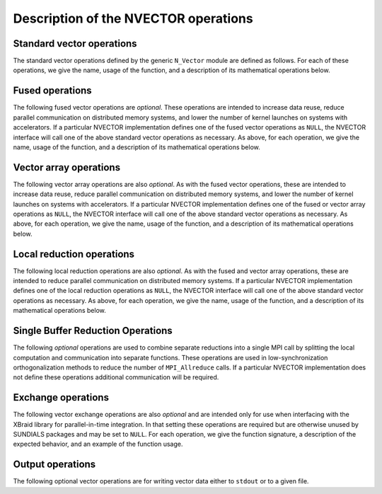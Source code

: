 ..
   Programmer(s): Daniel R. Reynolds @ SMU
   ----------------------------------------------------------------
   SUNDIALS Copyright Start
   Copyright (c) 2002-2024, Lawrence Livermore National Security
   and Southern Methodist University.
   All rights reserved.

   See the top-level LICENSE and NOTICE files for details.

   SPDX-License-Identifier: BSD-3-Clause
   SUNDIALS Copyright End
   ----------------------------------------------------------------

.. _NVectors.Ops:

Description of the NVECTOR operations
=====================================

.. _NVectors.Ops.Standard:

Standard vector operations
--------------------------

The standard vector operations defined by the generic ``N_Vector``
module are defined as follows.  For each of these operations, we give
the name, usage of the function, and a description of its mathematical
operations below.


.. c:function:: N_Vector_ID N_VGetVectorID(N_Vector w)

   Returns the vector type identifier for the vector ``w``.  It is
   used to determine the vector implementation type (e.g. serial,
   parallel, ...) from the abstract ``N_Vector`` interface.  Returned
   values are given in :numref:`NVectors.Description.vectorIDs`.

   Usage:

   .. code-block:: c

      id = N_VGetVectorID(w);


.. c:function:: N_Vector N_VClone(N_Vector w)

   Creates a new ``N_Vector`` of the same type as an existing vector
   *w* and sets the *ops* field.  It does not copy the vector, but
   rather allocates storage for the new vector.

   Usage:

   .. code-block:: c

      v = N_VClone(w);


.. c:function:: N_Vector N_VCloneEmpty(N_Vector w)

   Creates a new ``N_Vector`` of the same type as an existing vector
   *w* and sets the *ops* field.  It does not allocate storage for the
   new vector's data.

   Usage:

   .. code-block:: c

      v = N VCloneEmpty(w);


.. c:function:: void N_VDestroy(N_Vector v)

   Destroys the ``N_Vector`` *v* and frees memory allocated for its
   internal data.

   Usage:

   .. code-block:: c

      N_VDestroy(v);


.. c:function:: void N_VSpace(N_Vector v, sunindextype* lrw, sunindextype* liw)

   Returns storage requirements for the ``N_Vector`` *v*:

   * *lrw* contains the number of ``sunscalartype`` words
   * *liw* contains the number of integer words.

   This function is advisory only, for use in
   determining a user's total space requirements; it could be a dummy
   function in a user-supplied NVECTOR module if that information is
   not of interest.

   Usage:

   .. code-block:: c

      N_VSpace(nvSpec, &lrw, &liw);


.. c:function:: sunscalartype* N_VGetArrayPointer(N_Vector v)

   Returns a pointer to a ``sunscalartype`` array from the ``N_Vector``
   *v*.  Note that this assumes that the internal data in the
   ``N_Vector`` is a contiguous array of ``sunscalartype`` and is
   accessible from the CPU.

   This routine is
   only used in the solver-specific interfaces to the dense and banded
   (serial) linear solvers, and in the interfaces to the banded
   (serial) and band-block-diagonal (parallel) preconditioner modules
   provided with SUNDIALS.

   Usage:

   .. code-block:: c

      vdata = N_VGetArrayPointer(v);


.. c:function:: sunscalartype* N_VGetDeviceArrayPointer(N_Vector v)

   Returns a device pointer to a ``sunscalartype`` array from the ``N_Vector``
   ``v``. Note that this assumes that the internal data in ``N_Vector`` is a
   contiguous array of ``sunscalartype`` and is accessible from the device (e.g.,
   GPU).

   This operation is *optional* except when using the GPU-enabled direct
   linear solvers.

   Usage:

   .. code-block:: c

      vdata = N_VGetArrayPointer(v);


.. c:function:: void N_VSetArrayPointer(sunscalartype* vdata, N_Vector v)

   Replaces the data array pointer in an ``N_Vector`` with a given
   array of ``sunscalartype``.  Note that this assumes that the internal
   data in the ``N_Vector`` is a contiguous array of
   ``sunscalartype``. This routine is only used in the interfaces to the
   dense (serial) linear solver, hence need not exist in a
   user-supplied NVECTOR module.

   Usage:

   .. code-block:: c

      N_VSetArrayPointer(vdata,v);


.. c:function:: SUNComm N_VGetCommunicator(N_Vector v)

   Returns the :c:type:`SUNComm` (which is just an ``MPI_Comm`` when SUNDIALS is built
   with MPI, otherwise it is an ``int``) associated with the vector (if
   applicable).  For MPI-unaware vector implementations, this should return
   ``SUN_COMM_NULL``.

   Usage:

   .. code-block:: c

      MPI_Comm comm = N_VGetCommunicator(v); // Works if MPI is enabled
      int comm = N_VGetCommunicator(v);      // Works if MPI is disabled
      SUNComm comm = N_VGetCommunicator(v);  // Works with or without MPI


.. c:function:: sunindextype N_VGetLength(N_Vector v)

   Returns the global length (number of "active" entries) in the
   NVECTOR *v*.  This value should be cumulative across all processes
   if the vector is used in a parallel environment.  If *v*
   contains additional storage, e.g., for parallel communication, those
   entries should not be included.

   Usage:

   .. code-block:: c

      global_length = N_VGetLength(v);


.. c:function:: sunindextype N_VGetLocalLength(N_Vector v)

   Returns the local length (number of "active" entries) in the
   NVECTOR *v*.  This value should be the length of the array
   returned by :c:func:`N_VGetArrayPointer` or :c:func:`N_VGetDeviceArrayPointer`.

   Usage:

   .. code-block:: c

      local_length = N_VGetLocalLength(v);


.. c:function:: void N_VLinearSum(sunscalartype a, N_Vector x, sunscalartype b, N_Vector y, N_Vector z)

   Performs the operation *z = ax + by*, where *a* and *b* are
   ``sunscalartype`` scalars and *x* and *y* are of type ``N_Vector``:

   .. math::
      z_i = a x_i + b y_i, \quad i=0,\ldots,n-1.

   The output vector *z* can be the same as either of the input vectors (*x* or *y*).


   Usage:

   .. code-block:: c

      N_VLinearSum(a, x, b, y, z);


.. c:function:: void N_VConst(sunscalartype c, N_Vector z)

   Sets all components of the ``N_Vector`` *z* to ``sunscalartype`` *c*:

   .. math::
      z_i = c, \quad i=0,\ldots,n-1.

   Usage:

   .. code-block:: c

      N_VConst(c, z);


.. c:function:: void N_VProd(N_Vector x, N_Vector y, N_Vector z)

   Sets the ``N_Vector`` *z* to be the component-wise product of the
   ``N_Vector`` inputs *x* and *y*:

   .. math::
      z_i = x_i y_i, \quad i=0,\ldots,n-1.

   Usage:

   .. code-block:: c

      N_VProd(x, y, z);


.. c:function:: void N_VDiv(N_Vector x, N_Vector y, N_Vector z)

   Sets the ``N_Vector`` *z* to be the component-wise ratio of the
   ``N_Vector`` inputs *x* and *y*:

   .. math::
      z_i = \frac{x_i}{y_i}, \quad i=0,\ldots,n-1.

   The :math:`y_i` may not be tested for 0 values. It should only be
   called with a *y* that is guaranteed to have all nonzero components.

   Usage:

   .. code-block:: c

      N_VDiv(x, y, z);


.. c:function:: void N_VScale(sunscalartype c, N_Vector x, N_Vector z)

   Scales the ``N_Vector`` *x* by the ``sunscalartype`` scalar *c* and
   returns the result in *z*:

   .. math::
      z_i = c x_i, \quad i=0,\ldots,n-1.

   Usage:

   .. code-block:: c

      N_VScale(c, x, z);


.. c:function:: void N_VAbs(N_Vector x, N_Vector z)

   Sets the components of the ``N_Vector`` *z* to be the absolute
   values of the components of the ``N_Vector`` *x*:

   .. math::
      z_i = |x_i|, \quad i=0,\ldots,n-1.

   Usage:

   .. code-block:: c

      N_VAbs(x, z);


.. c:function:: void N_VInv(N_Vector x, N_Vector z)

   Sets the components of the ``N_Vector`` *z* to be the inverses of
   the components of the ``N_Vector`` *x*:

   .. math::
      z_i = \frac{1}{x_i}, \quad i=0,\ldots,n-1.

   This routine may not check for division by 0.  It should be called
   only with an *x* which is guaranteed to have all nonzero components.

   Usage:

   .. code-block:: c

      N_VInv(x, z);


.. c:function:: void N_VAddConst(N_Vector x, sunscalartype b, N_Vector z)

   Adds the ``sunscalartype`` scalar *b* to all components of *x* and
   returns the result in the ``N_Vector`` *z*:

   .. math::
      z_i = x_i+b, \quad i=0,\ldots,n-1.

   Usage:

   .. code-block:: c

      N_VAddConst(x, b, z);


.. c:function:: sunscalartype N_VDotProd(N_Vector x, N_Vector z)

   Returns the value of the inner-product of the vectors *x* and *y*:

   .. math::
      d = \sum_{i=0}^{n-1} \overline{x}_i y_i.

   where :math:`\overline{x}_i` is the complex conjugate of :math:`x_i`
   when ``sunscalartype`` is complex-valued.

   Usage:

   .. code-block:: c

      d = N_VDotProd(x, y);


.. c:function:: sunrealtype N_VMaxNorm(N_Vector x)

   Returns the value of the :math:`l_{\infty}` norm of the
   ``N_Vector`` *x*:

   .. math::
      m = \max_{0\le i< n} |x_i|.

   Usage:

   .. code-block:: c

      m = N_VMaxNorm(x);


.. c:function:: sunrealtype N_VWrmsNorm(N_Vector x, N_Vector w)

   Returns the weighted root-mean-square norm of the ``N_Vector`` *x*
   with (positive, real-valued) weight vector *w*:

   .. math::
      m = \sqrt{\left( \sum_{i=0}^{n-1} |x_iw_i|^2 \right) / n}

   where :math:`|x_i|` corresponds to the magnitude of the ``sunscalartype``
   number :math:`x_i`.

   Usage:

   .. code-block:: c

      m = N_VWrmsNorm(x, w);


.. c:function:: sunrealtype N_VWrmsNormMask(N_Vector x, N_Vector w, N_Vector id)

   Returns the weighted root mean square norm of the ``N_Vector`` *x*
   with (positive, real-valued) weight vector *w* built using
   only the elements of *x* corresponding to positive elements of the
   ``N_Vector`` *id*:

   .. math::
      m = \sqrt{\left( \sum_{i=0}^{n-1} |x_i w_i H(id_i) |^2 \right) / n},

   where :math:`H(\alpha)=\begin{cases} 1 & \operatorname{real}(\alpha>0\\ 0 & \operatorname{real}(\alpha) \leq 0\end{cases}`.

   Usage:

   .. code-block:: c

      m = N_VWrmsNormMask(x, w, id);

.. c:function:: sunrealtype N_VMin(N_Vector x)

   Returns the smallest element of the ``N_Vector`` *x*:

   .. math::
      m = \min_{0\le i< n} \operatorname{real}(x_i).

   Usage:

   .. code-block:: c

      m = N_VMin(x);

.. c:function:: sunrealtype N_VWL2Norm(N_Vector x, N_Vector w)

   Returns the weighted Euclidean :math:`l_2` norm of the ``N_Vector``
   *x* with (positive, real-valued) weight vector *w*:

   .. math::
      m = \sqrt{\sum_{i=0}^{n-1} |x_i|^2 w_i^2}.

   Usage:

   .. code-block:: c

      m = N_VWL2Norm(x, w);

.. c:function:: sunrealtype N_VL1Norm(N_Vector x)

   Returns the :math:`l_1` norm of the ``N_Vector`` *x*:

   .. math::
      m = \sum_{i=0}^{n-1} |x_i|.

   Usage:

   .. code-block:: c

      m = N_VL1Norm(x);


.. c:function:: void N_VCompare(sunrealtype c, N_Vector x, N_Vector z)

   Compares the components of the ``N_Vector`` *x* to the ``sunrealtype``
   scalar *c* and returns an ``N_Vector`` *z* such that for all
   :math:`0\le i< n`,

   .. math::
      z_i = \begin{cases} 1.0 &\quad\text{if}\; |x_i| \ge c,\\
                          0.0 &\quad\text{otherwise}\end{cases}.

   Usage:

   .. code-block:: c

      N_VCompare(c, x, z);

.. c:function:: sunbooleantype N_VInvTest(N_Vector x, N_Vector z)

   Sets the components of the ``N_Vector`` *z* to be the inverses of
   the components of the ``N_Vector`` *x*, with prior testing for
   zero values:

   .. math::
      z_i = \frac{1}{x_i}, \quad i=0,\ldots,n-1.

   This routine returns a boolean assigned to ``SUNTRUE`` if all
   components of *x* are nonzero (successful inversion) and returns
   ``SUNFALSE`` otherwise.

   Usage:

   .. code-block:: c

      t = N_VInvTest(x, z);

.. c:function:: sunbooleantype N_VConstrMask(N_Vector c, N_Vector x, N_Vector m)

   Performs the following constraint tests based on the values in
   :math:`c_i`:

   .. math::
      \begin{array}{rllll}
      \operatorname{real}(x_i) &>& 0 \;&\text{if}\; &\operatorname{real}(c_i) = 2, \\
      \operatorname{real}(x_i) &\ge& 0 \;&\text{if}\; &\operatorname{real}(c_i) = 1, \\
      \operatorname{real}(x_i) &<& 0 \;&\text{if}\; &\operatorname{real}(c_i) = -2, \\
      \operatorname{real}(x_i) &\le& 0 \;&\text{if}\; &\operatorname{real}(c_i) = -1.
      \end{array}

   There is no constraint on :math:`x_i` if :math:`c_i = 0`. This
   routine returns a boolean assigned to ``SUNFALSE`` if any element
   failed the constraint test and assigned to ``SUNTRUE`` if all
   passed. It also sets a mask vector *m*, with elements equal to 1.0
   where the constraint test failed, and 0.0 where the test
   passed. This routine is used only for constraint checking.

   Usage:

   .. code-block:: c

      t = N_VConstrMask(c, x, m);

.. c:function:: sunrealtype N_VMinQuotient(N_Vector num, N_Vector denom)

   This routine returns the minimum real component of the quotients obtained by
   termwise dividing the elements of *n* by the elements in *d*:

   .. math::
      \min_{0\le i< n} \operatorname{real}\left(\frac{\text{num}_i}{\text{denom}_i}\right).

   A zero element in *denom* will be skipped.  If no such quotients
   are found, then the large value ``SUN_BIG_REAL`` (defined in the header
   file ``sundials_types.h``) is returned.

   Usage:

   .. code-block:: c

      minq = N_VMinQuotient(num, denom);



.. _NVectors.Ops.Fused:

Fused operations
----------------

The following fused vector operations are *optional*. These
operations are intended to increase data reuse, reduce parallel
communication on distributed memory systems, and lower the number of
kernel launches on systems with accelerators. If a particular NVECTOR
implementation defines one of the fused vector operations as
``NULL``, the NVECTOR interface will call one of the above standard
vector operations as necessary.  As above, for each operation, we give
the name, usage of the function, and a description of its mathematical
operations below.


.. c:function:: SUNErrCode N_VLinearCombination(int nv, sunscalartype* c, N_Vector* X, N_Vector z)

   This routine computes the linear combination of *nv* vectors with :math:`n` elements:

   .. math::
      z_i = \sum_{j=0}^{nv-1} c_j x_{j,i}, \quad i=0,\ldots,n-1,

   where :math:`c` is an array of :math:`nv` scalars, :math:`x_j` is a
   vector in the vector array *X*, and *z* is the output
   vector. If the output vector *z* is one of the vectors in *X*, then
   it *must* be the first vector in the vector array. The operation returns a :c:type:`SUNErrCode`.

   Usage:

   .. code-block:: c

      retval = N_VLinearCombination(nv, c, X, z);


.. c:function:: SUNErrCode N_VScaleAddMulti(int nv, sunscalartype* c, N_Vector x, N_Vector* Y, N_Vector* Z)

   This routine scales and adds one vector to *nv* vectors with :math:`n` elements:

   .. math::
      z_{j,i} = c_j x_i + y_{j,i}, \quad j=0,\ldots,nv-1 \quad i=0,\ldots,n-1,

   where *c* is an array of scalars, *x* is a vector, :math:`y_j` is a
   vector in the vector array *Y*, and :math:`z_j` is an output vector
   in the vector array *Z*. The operation returns a :c:type:`SUNErrCode`.

   Usage:

   .. code-block:: c

      retval = N_VScaleAddMulti(nv, c, x, Y, Z);


.. c:function:: SUNErrCode N_VDotProdMulti(int nv, N_Vector x, N_Vector* Y, sunscalartype* d)

   This routine computes the inner product of a vector with *nv* vectors
   having :math:`n` elements:

   .. math::
      d_j = \sum_{i=0}^{n-1} \overline{x}_i y_{j,i}, \quad j=0,\ldots,nv-1,

   where *d* is an array of scalars containing the computed dot
   products, *x* is a vector, and :math:`y_j` is a vector from the vector
   array *Y*. The operation returns a :c:type:`SUNErrCode`.

   Usage:

   .. code-block:: c

      retval = N_VDotProdMulti(nv, x, Y, d);


.. _NVectors.Ops.Array:

Vector array operations
-----------------------

The following vector array operations are also *optional*. As with the
fused vector operations, these are intended to increase data reuse,
reduce parallel communication on distributed memory systems, and lower
the number of kernel launches on systems with accelerators. If a
particular NVECTOR implementation defines one of the fused or vector
array operations as ``NULL``, the NVECTOR interface will call one of
the above standard vector operations as necessary.  As above, for each
operation, we give the name, usage of the function, and a description
of its mathematical operations below.


.. c:function:: SUNErrCode N_VLinearSumVectorArray(int nv, sunscalartype a, N_Vector X, sunscalartype b, N_Vector* Y, N_Vector* Z)

   This routine computes the linear sum of two vector arrays of *nv* vectors with :math:`n` elements:

   .. math::
      z_{j,i} = a x_{j,i} + b y_{j,i}, \quad i=0,\ldots,n-1 \quad j=0,\ldots,nv-1,

   where *a* and *b* are scalars, :math:`x_j` and :math:`y_j` are
   vectors in the vector arrays *X* and *Y* respectively, and
   :math:`z_j` is a vector in the output vector array *Z*. The operation returns a :c:type:`SUNErrCode`.

   Usage:

   .. code-block:: c

      retval = N_VLinearSumVectorArray(nv, a, X, b, Y, Z);


.. c:function:: SUNErrCode N_VScaleVectorArray(int nv, sunscalartype* c, N_Vector* X, N_Vector* Z)

   This routine scales each element in a vector of :math:`n` elements
   in a vector array of *nv* vectors by a potentially different constant:

   .. math::
      z_{j,i} = c_j x_{j,i}, \quad i=0,\ldots,n-1 \quad j=0,\ldots,nv-1,

   where *c* is an array of scalars, :math:`x_j` is a vector in the
   vector array *X*, and :math:`z_j` is a vector in the output vector
   array *Z*. The operation returns a :c:type:`SUNErrCode`.

   Usage:

   .. code-block:: c

      retval = N_VScaleVectorArray(nv, c, X, Z);


.. c:function:: SUNErrCode N_VConstVectorArray(int nv, sunscalartype c, N_Vector* Z)

   This routine sets each element in a vector of :math:`n` elements in
   a vector array of *nv* vectors to the same value:

   .. math::
      z_{j,i} = c, \quad i=0,\ldots,n-1 \quad j=0,\ldots,nv-1,

   where *c* is a scalar and :math:`z_j` is a vector in the vector
   array *Z*. The operation returns a :c:type:`SUNErrCode`.

   Usage:

   .. code-block:: c

      retval = N_VConstVectorArray(nv, c, Z);


.. c:function:: SUNErrCode N_VWrmsNormVectorArray(int nv, N_Vector* X, N_Vector* W, sunrealtype* m)

   This routine computes the weighted root mean square norm of each
   vector in a vector array:

   .. math::
      m_j = \left( \frac1n \sum_{i=0}^{n-1} |x_{j,i}|^2 w_{j,i}^2\right)^{1/2}, \quad j=0,\ldots,nv-1,

   where :math:`x_j` is a vector in the vector array *X*, :math:`w_j`
   is a positive weight vector in the vector array *W*, and *m* is the output
   array of scalars containing the computed norms. The operation returns a :c:type:`SUNErrCode`.

   Usage:

   .. code-block:: c

      retval = N_VWrmsNormVectorArray(nv, X, W, m);


.. c:function:: SUNErrCode N_VWrmsNormMaskVectorArray(int nv, N_Vector* X, N_Vector* W, N_Vector id, sunrealtype* m)

   This routine computes the masked weighted root mean square norm of
   each vector in a vector array:

   .. math::
      m_j = \left( \frac1n \sum_{i=0}^{n-1} |x_{j,i}|^2 \left(w_{j,i} H(id_i)\right)^2 \right)^{1/2}, \quad j=0,\ldots,nv-1,

   where :math:`H(id_i)=1` if :math:`\operatorname{real}(id_i) > 0` and is
   zero otherwise, :math:`x_j` is a vector in the vector array *X*, :math:`w_j`
   is a positive weight vector in the vector array *W*, *id* is the mask vector,
   and *m* is the output array of scalars containing the computed
   norms. The operation returns a :c:type:`SUNErrCode`.

   Usage:

   .. code-block:: c

      retval = N_VWrmsNormMaskVectorArray(nv, X, W, id, m);


.. c:function:: SUNErrCode N_VScaleAddMultiVectorArray(int nv, int nsum, sunscalartype* c, N_Vector* X, N_Vector** YY, N_Vector** ZZ)

   This routine scales and adds a vector array of *nv* vectors to
   *nsum* other vector arrays:

   .. math::
      z_{k,j,i} = c_k x_{j,i} + y_{k,j,i}, \quad i=0,\ldots,n-1 \quad j=0,\ldots,nv-1, \quad k=0,\ldots,nsum-1

   where *c* is an array of scalars, :math:`x_j` is a vector in the
   vector array *X*, :math:`y_{k,j}` is a vector in the array of
   vector arrays *YY*, and :math:`z_{k,j}` is an output vector in the
   array of vector arrays *ZZ*. The operation returns a :c:type:`SUNErrCode`.

   Usage:

   .. code-block:: c

      retval = N_VScaleAddMultiVectorArray(nv, nsum, c, x, YY, ZZ);


.. c:function:: SUNErrCode N_VLinearCombinationVectorArray(int nv, int nsum, sunscalartype* c, N_Vector** XX, N_Vector* Z)

   This routine computes the linear combination of *nsum* vector
   arrays containing *nv* vectors:

   .. math::
      z_{j,i} = \sum_{k=0}^{nsum-1} c_k x_{k,j,i}, \quad i=0,\ldots,n-1 \quad j=0,\ldots,nv-1,

   where *c* is an array of scalars, :math:`x_{k,j}` is a vector in
   array of vector arrays *XX*, and :math:`z_{j,i}` is an output
   vector in the vector array *Z*. If the output vector array is one
   of the vector arrays in *XX*, it *must* be the first vector array
   in *XX*. The operation returns a :c:type:`SUNErrCode`.

   Usage:

   .. code-block:: c

      retval = N_VLinearCombinationVectorArray(nv, nsum, c, XX, Z);


.. _NVectors.Ops.Local:

Local reduction operations
--------------------------

The following local reduction operations are also *optional*. As with
the fused and vector array operations, these are intended to reduce
parallel communication on distributed memory systems. If a particular
NVECTOR implementation defines one of the local reduction operations
as ``NULL``, the NVECTOR interface will call one of the above standard
vector operations as necessary.  As above, for each operation, we give
the name, usage of the function, and a description of its mathematical
operations below.


.. c:function:: sunscalartype N_VDotProdLocal(N_Vector x, N_Vector y)

   This routine computes the MPI task-local portion of the ordinary
   inner product of *x* and *y*:

   .. math::
      d=\sum_{i=0}^{n_{local}-1} \overline{x}_i y_i,

   where :math:`n_{local}` corresponds to the number of components in
   the vector on this MPI task (or :math:`n_{local}=n` for MPI-unaware
   applications).

   Usage:

   .. code-block:: c

      d = N_VDotProdLocal(x, y);


.. c:function:: sunrealtype N_VMaxNormLocal(N_Vector x)

   This routine computes the MPI task-local portion of the maximum
   norm of the NVECTOR *x*:

   .. math::
      m = \max_{0\le i< n_{local}} | x_i |,

   where :math:`n_{local}` corresponds to the number of components in
   the vector on this MPI task (or :math:`n_{local}=n` for MPI-unaware
   applications).

   Usage:

   .. code-block:: c

      m = N_VMaxNormLocal(x);


.. c:function:: sunrealtype N_VMinLocal(N_Vector x)

   This routine computes the smallest real element of the MPI task-local
   portion of the NVECTOR *x*:

   .. math::
      m = \min_{0\le i< n_{local}} \operatorname{real}(x_i),

   where :math:`n_{local}` corresponds to the number of components in
   the vector on this MPI task (or :math:`n_{local}=n` for MPI-unaware
   applications).

   Usage:

   .. code-block:: c

      m = N_VMinLocal(x);


.. c:function:: sunrealtype N_VL1NormLocal(N_Vector x)

   This routine computes the MPI task-local portion of the :math:`l_1`
   norm of the ``N_Vector`` *x*:

   .. math::
      n = \sum_{i=0}^{n_{local}-1} | x_i |,

   where :math:`n_{local}` corresponds to the number of components in
   the vector on this MPI task (or :math:`n_{local}=n` for MPI-unaware
   applications).

   Usage:

   .. code-block:: c

      n = N_VL1NormLocal(x);


.. c:function:: sunrealtype N_VWSqrSumLocal(N_Vector x, N_Vector w)

   This routine computes the MPI task-local portion of the weighted
   squared sum of the NVECTOR *x* with positive, real-valued weight
   vector *w*:

   .. math::
      s = \sum_{i=0}^{n_{local}-1} |x_i|^2 w_i^2,

   where :math:`n_{local}` corresponds to the number of components in
   the vector on this MPI task (or :math:`n_{local}=n` for MPI-unaware
   applications).

   Usage:

   .. code-block:: c

      s = N_VWSqrSumLocal(x, w);


.. c:function:: sunrealtype N_VWSqrSumMaskLocal(N_Vector x, N_Vector w, N_Vector id)

   This routine computes the MPI task-local portion of the weighted
   squared sum of the NVECTOR *x* with positive weight vector *w* built using
   only the elements of *x* corresponding to positive real elements of the NVECTOR
   *id*:

   .. math::
      m = \sum_{i=0}^{n_{local}-1} |x_i|^2 (w_i H(id_i))^2,

   where

   .. math::
      H(\alpha) = \begin{cases} 1 & \operatorname{real}(\alpha) > 0 \\ 0 & \operatorname{real}(\alpha) \leq 0 \end{cases}

   and :math:`n_{local}` corresponds to the number of components in
   the vector on this MPI task (or :math:`n_{local}=n` for MPI-unaware
   applications).

   Usage:

   .. code-block:: c

      s = N_VWSqrSumMaskLocal(x, w, id);


.. c:function:: sunbooleantype N_VInvTestLocal(N_Vector x)

   This routine sets the MPI task-local components of the
   NVECTOR *z* to be the inverses of the components of the NVECTOR
   *x*, with prior testing for zero values:

   .. math::
      z_i = \frac{1}{x_i}, \: i=0,\ldots,n_{local}-1

   where :math:`n_{local}` corresponds to the number of components in
   the vector on this MPI task (or :math:`n_{local}=n` for MPI-unaware
   applications).  This routine returns a boolean assigned to
   ``SUNTRUE`` if all task-local components of *x* are nonzero
   (successful inversion) and returns ``SUNFALSE`` otherwise.

   Usage:

   .. code-block:: c

      t = N_VInvTestLocal(x);


.. c:function:: sunbooleantype N_VConstrMaskLocal(N_Vector c, N_Vector x, N_Vector m)

   Performs the following constraint tests based on the values in
   :math:`c_i`:

   .. math::
      \begin{array}{rllll}
      \operatorname{real}(x_i) &>& 0 \;&\text{if}\; &\operatorname{real}(c_i) = 2, \\
      \operatorname{real}(x_i) &\ge& 0 \;&\text{if}\; &\operatorname{real}(c_i) = 1, \\
      \operatorname{real}(x_i) &<& 0 \;&\text{if}\; &\operatorname{real}(c_i) = -2, \\
      \operatorname{real}(x_i) &\le& 0 \;&\text{if}\; &\operatorname{real}(c_i) = -1.
      \end{array}

   for all MPI task-local components of the vectors.
   This routine returns a boolean assigned to ``SUNFALSE`` if any
   task-local element failed the constraint test and assigned to
   ``SUNTRUE`` if all passed.  It also sets a mask vector *m*, with
   elements equal to 1.0 where the constraint test failed, and 0.0
   where the test passed.  This routine is used only for constraint
   checking.

   Usage:

   .. code-block:: c

      t = N_VConstrMaskLocal(c, x, m);


.. c:function:: sunrealtype N_VMinQuotientLocal(N_Vector num, N_Vector denom)

   This routine returns the minimum real component of the quotients obtained
   by term-wise dividing :math:`num_i` by :math:`denom_i`, for all MPI
   task-local components of the vectors.  A zero element in *denom*
   will be skipped. If no such quotients are found, then the large value
   ``SUN_BIG_REAL`` (defined in the header file ``sundials_types.h``)
   is returned.

   Usage:

   .. code-block:: c

      minq = N_VMinQuotientLocal(num, denom);


.. _NVectors.Ops.SingleBufferReduction:

Single Buffer Reduction Operations
----------------------------------

The following *optional* operations are used to combine separate reductions into
a single MPI call by splitting the local computation and communication into
separate functions. These operations are used in low-synchronization
orthogonalization methods to reduce the number of ``MPI_Allreduce`` calls. If a
particular NVECTOR implementation does not define these operations additional
communication will be required.

.. c:function:: SUNErrCode N_VDotProdMultiLocal(int nv, N_Vector x, N_Vector* Y, sunscalartype* d)

   This routine computes the MPI task-local portion of the inner product of a
   vector :math:`x` with *nv* vectors :math:`y_j`:

   .. math::
      d_j = \sum_{i=0}^{n_{local}-1} \overline{x}_i y_{j,i}, \quad j=0,\ldots,nv-1,

   where :math:`d` is an array of scalars containing the computed inner products,
   :math:`x` is a vector, :math:`y_j` is a vector in the vector array *Y*, and
   :math:`n_{local}` corresponds to the number of components in the vector on
   this MPI task. The operation returns a :c:type:`SUNErrCode`.

   Usage:

   .. code-block:: c

      retval = N_VDotProdMultiLocal(nv, x, Y, d);


.. c:function:: SUNErrCode N_VDotProdMultiAllReduce(int nv, N_Vector x, sunscalartype* d)

   This routine combines the MPI task-local portions of the inner product of a
   vector :math:`x` with *nv* vectors:

   .. code-block:: c

      retval = MPI_Allreduce(MPI_IN_PLACE, d, nv, MPI_SUNSCALARTYPE, MPI_SUM, comm)

   where *d* is an array of *nv* scalars containing the local contributions to
   the inner products and *comm* is the MPI communicator associated with the vector
   *x*. The operation returns a :c:type:`SUNErrCode`.

   Usage:

   .. code-block:: c

      retval = N_VDotProdMultiAllReduce(nv, x, d);


.. _NVectors.Ops.Exchange:

Exchange operations
-------------------

The following vector exchange operations are also *optional* and are
intended only for use when interfacing with the XBraid library for
parallel-in-time integration. In that setting these operations are
required but are otherwise unused by SUNDIALS packages and may be set
to ``NULL``. For each operation, we give the function signature, a
description of the expected behavior, and an example of the function
usage.



.. c:function:: SUNErrCode N_VBufSize(N_Vector x, sunindextype *size)

   This routine returns the buffer size need to exchange in the data in the
   vector *x* between computational nodes.

   Usage:

   .. code-block:: c

      flag = N_VBufSize(x, &buf_size)



.. c:function:: SUNErrCode N_VBufPack(N_Vector x, void *buf)

   This routine fills the exchange buffer *buf* with the vector data in *x*.

   Usage:

   .. code-block:: c

      flag = N_VBufPack(x, &buf)


.. c:function:: SUNErrCode N_VBufUnpack(N_Vector x, void *buf)

   This routine unpacks the data in the exchange buffer *buf* into the vector
   *x*.

   Usage:

   .. code-block:: c

      flag = N_VBufUnpack(x, buf)


.. _NVectors.Ops.Print:

Output operations
-----------------

The following optional vector operations are for writing vector data either to
``stdout`` or to a given file.

.. c:function:: void N_VPrint(N_Vector x)

   This routine prints vector data to ``stdout``

   Usage:

   .. code-block:: c

      N_VPrint(x);

.. c:function:: void N_VPrintFile(N_Vector x, FILE* file)

   This routine writes vector data to the given file pointer.

   Usage:

   .. code-block:: c

      FILE* fp = fopen("vector_data.txt", "w");
      N_VPrintFile(x, fp);
      fclose(fp);
